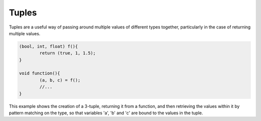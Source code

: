 Tuples
======

Tuples are a useful way of passing around multiple values of different types together, particularly in the case of returning multiple values.

.. code-block:: c++

	(bool, int, float) f(){
		return (true, 1, 1.5);
	}
	
	void function(){
		(a, b, c) = f();
		//...
	}

This example shows the creation of a 3-tuple, returning it from a function, and then retrieving the values within it by pattern matching on the type, so that variables 'a', 'b' and 'c' are bound to the values in the tuple.


